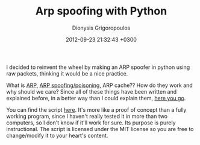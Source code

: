 #+TITLE: Arp spoofing with Python
#+DATE: 2012-09-23 21:32:43 +0300
#+AUTHOR: Dionysis Grigoropoulos
#+TAGS: software security
#+KEYWORDS: python arp arp spoofing arp poisoning

I decided to reinvent the wheel by making an ARP spoofer in python
using raw packets, thinking it would be a nice practice.

# more

What is [[https://en.wikipedia.org/wiki/Address_Resolution_Protocol][ARP]], [[https://en.wikipedia.org/wiki/ARP_spoofing][ARP spoofing/poisoning]], ARP cache?? How do they work and
why should we care? Since all of these things have been written and
explained before, in a better way than I could explain them, [[http://www.grc.com/nat/arp.htm/][here you go]].

You can find the script [[https://github.com/Erethon/ArPois.py][here]]. It's more like a proof of concept than a
fully working program, since I haven't really tested it in more than
two computers, so I don't know if it'll work for sure. Its purpose is
purely instructional. The script is licensed under the MIT license so
you are free to change/modify it to your heart's content.
